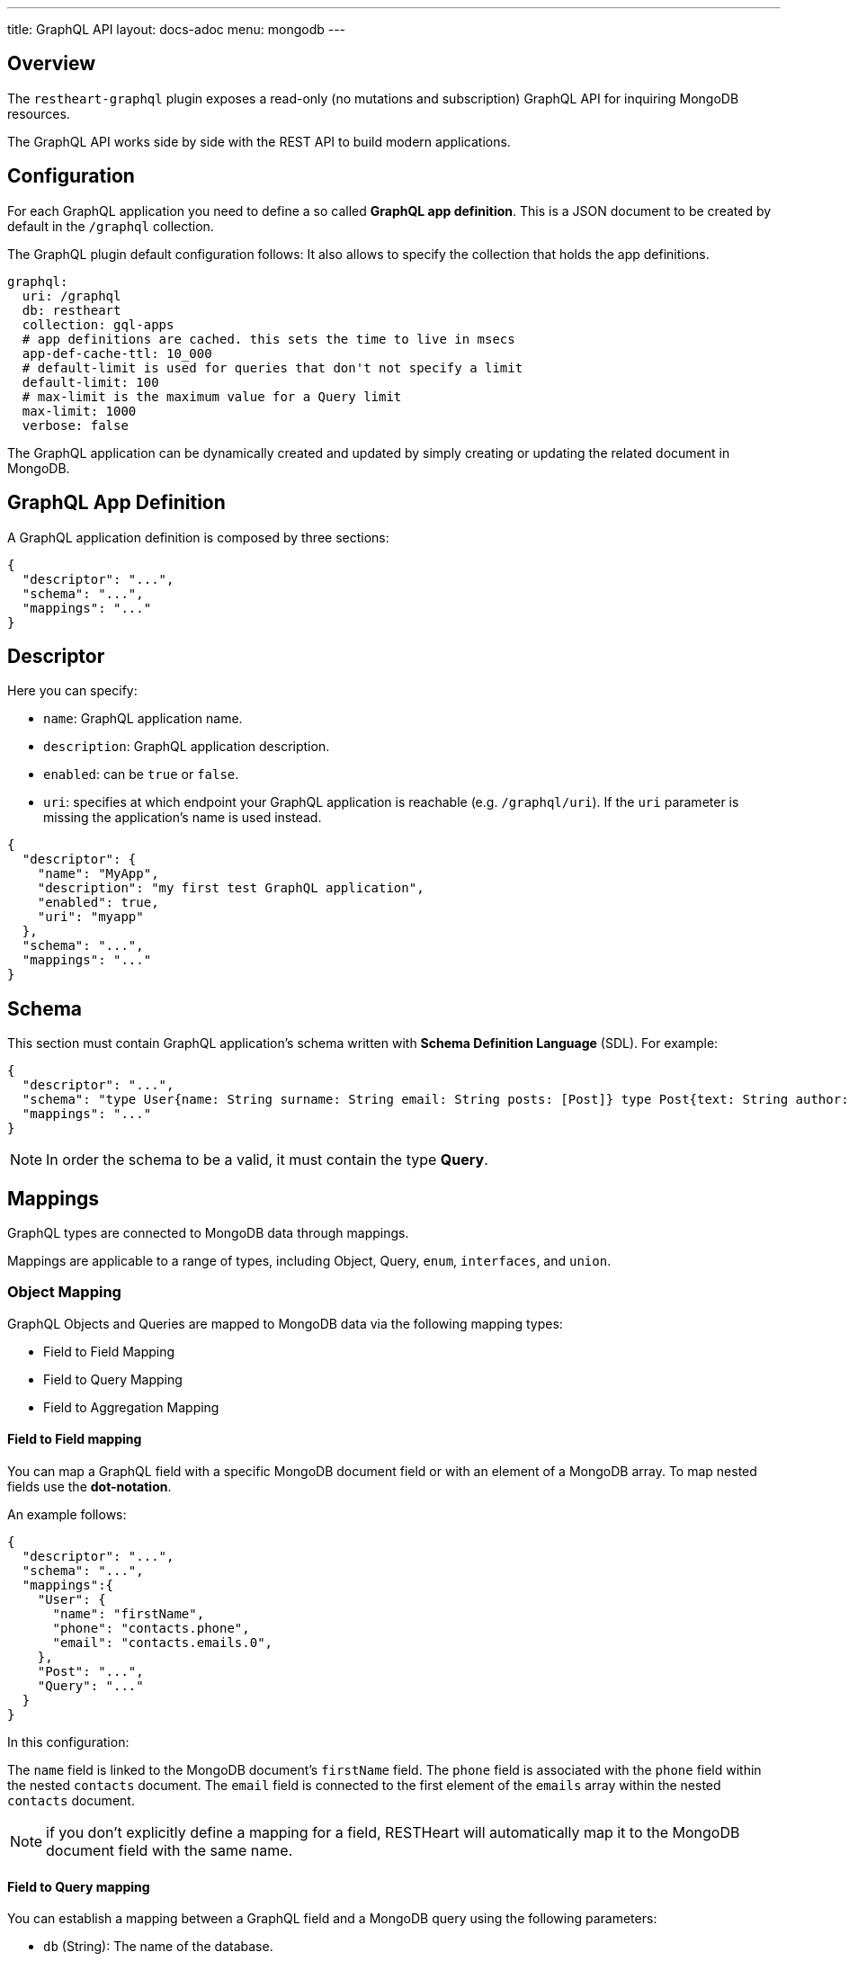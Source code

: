 ---
title: GraphQL API
layout: docs-adoc
menu: mongodb
---

== Overview

The `restheart-graphql` plugin exposes a read-only (no mutations and subscription) GraphQL API for inquiring MongoDB resources.

The GraphQL API works side by side with the REST API to build modern applications.

== Configuration

For each GraphQL application you need to define a so called *GraphQL app definition*. This is a JSON document to be created by default in the `/graphql` collection.

The GraphQL plugin default configuration follows:
 It also allows to specify the collection that holds the app definitions.

[source,yml]
----
graphql:
  uri: /graphql
  db: restheart
  collection: gql-apps
  # app definitions are cached. this sets the time to live in msecs
  app-def-cache-ttl: 10_000
  # default-limit is used for queries that don't not specify a limit
  default-limit: 100
  # max-limit is the maximum value for a Query limit
  max-limit: 1000
  verbose: false
----

The GraphQL application can be dynamically created and updated by simply creating or updating the related document in MongoDB.

== GraphQL App Definition

A GraphQL application definition is composed by three sections:

[source,json]
----
{
  "descriptor": "...",
  "schema": "...",
  "mappings": "..."
}
----

== Descriptor

Here you can specify:

-  `name`: GraphQL application name.
-  `description`: GraphQL application description.
-  `enabled`: can be `true` or `false`.
-  `uri`: specifies at which endpoint your GraphQL application is reachable (e.g. `/graphql/uri`). If the `uri` parameter is missing the application's name is used instead.

[source,json]
----
{
  "descriptor": {
    "name": "MyApp",
    "description": "my first test GraphQL application",
    "enabled": true,
    "uri": "myapp"
  },
  "schema": "...",
  "mappings": "..."
}
----

== Schema

This section must contain GraphQL application's schema written with *Schema Definition Language* (SDL). For example:

[source,json]
----
{
  "descriptor": "...",
  "schema": "type User{name: String surname: String email: String posts: [Post]} type Post{text: String author: User} type Query{users(limit: Int = 0, skip: Int = 0)}",
  "mappings": "..."
}
----

NOTE: In order the schema to be a valid, it must contain the type *Query*.

== Mappings

GraphQL types are connected to MongoDB data through mappings.

Mappings are applicable to a range of types, including Object, Query, `enum`, `interfaces`, and `union`.

=== Object Mapping

GraphQL Objects and Queries are mapped to MongoDB data via the following mapping types:

- Field to Field Mapping
- Field to Query Mapping
- Field to Aggregation Mapping

==== Field to Field mapping

You can map a GraphQL field with a specific MongoDB document field or with an element of a MongoDB array. To map nested fields use the **dot-notation**.

An example follows:

[source,json]
----
{
  "descriptor": "...",
  "schema": "...",
  "mappings":{
    "User": {
      "name": "firstName",
      "phone": "contacts.phone",
      "email": "contacts.emails.0",
    },
    "Post": "...",
    "Query": "..."
  }
}
----

In this configuration:

The `name` field is linked to the MongoDB document's `firstName` field.
The `phone` field is associated with the `phone` field within the nested `contacts` document.
The `email` field is connected to the first element of the `emails` array within the nested `contacts` document.

NOTE: if you don't explicitly define a mapping for a field, RESTHeart will automatically map it to the MongoDB document field with the same name.

==== Field to Query mapping

You can establish a mapping between a GraphQL field and a MongoDB query using the following parameters:

- `db` (String): The name of the database.
- `collection` (String): The name of the collection.
- `find` (Document): The selection filter using query operators such as `$in`, `$and`, `$or`, and others.
- `sort` (Document): The order in which the query returns matching documents.
- `skip` (Document or Integer): The number of documents to skip among those resulting from the query.
- `limit` (Document or Integer): The maximum number of documents to return among those resulting from the query.

NOTE: It's important to note that unlimited queries are not allowed. If the query doesn't specify a `limit`, the service configuration's `default-limit` is applied. Additionally, the limit cannot exceed the `max-limit`.

==== Field to Aggregation mapping

You can link a GraphQL field with a MongoDB aggregation using the following parameters:

- `db` (String): The name of the database.
- `collection` (String): The name of the collection.
- `stages` (Array): An array of aggregation stages.

Similar to field-to-query mapping, you can utilize `$arg` and `$fk` operators within aggregation stages. In reference to the previous mapping example, the following aggregation stages are possible:

[source,json]
----
"Query": {
    "countPostsByCategory": {
      "db": "restheart",
      "collection": "users",
      "stages": [
        { "$group": { "_id": "$category", "count": { "$count": {} } } }
      ]
    }
  }
----

And the Query in the GraphQL schema will now have the following field:

[source,graphql]
----
type Stats {
  _id: String
  count: Int
}

type Query {
  countPostsByCategory: [Stats]
}
----

=== Mappings operators

_Field to Query_ and _Field to Aggregation_ mappings provide the flexibility to employ the `$arg` and `$fk` operators:

- `$arg`: This operator enables the utilization of GraphQL arguments within mappings, enhancing dynamic query or aggregation generation.
- `$fk`: It allows the specification of the document field responsible for holding a relation. It enables traversing related documents.

For instance, consider the following GraphQL schema:

[source,graphql]
----
type User {
  id: Int!
  name: String
  posts: [Post]
}

type Post {
  id: Int!
  text: String
  category: String
  author: User
}

type Query {
  usersByName(_name: String!, _limit: Int = 0, _skip: Int = 0): [Users]
}
----

with MongoDB data organized in the two collections `users` and `posts`:

**USERS**
[source,json]
----
{
  "_id": "foo",
  "firstName": "Foo",
  "lastName": "Bar",
  "contacts": { "phone": "+39113", "emails": ["foo@domain.com", "f.bar@domain.com"] },
  "posts_ids": [ 1, 2 ]
}
----

**POSTS**
[source,json]
----
[
  { "_id": 1,
    "text": "Lorem ipsum dolor sit amet",
    "category": "front-end",
    "author_id": "foo"
  },
  { "_id": 2,
    "text": "Lorem ipsum dolor sit amet",
    "category": "back-end",
    "author_id": "foo"
  }
]
----

The possible mappings are:

[source,json]
----
{
  "descriptor": "...",
  "schema": "...",
  "mappings": {
    "User": {
      "posts": {
        "db": "restheart",
        "collection": "posts",
        "find": { "_id": { "$in": { "$fk": "posts_ids" } } }
      }
    },
    "Post": {
      "author": {
        "db": "restheart",
        "collection": "user",
        "find": { "_id": { "$fk": "author_id" } }
      }
    },
    "Query": {
      "usersByName": {
        "db": "restheart",
        "collection": "users",
        "find": { "name": { "$arg": "_name" } },
        "limit": { "$arg": "_limit" },
        "skip": { "$arg": "_skip" },
        "sort": { "name": -1 }
      }
    }
  }
}
----

As a result of using these mapping operators:

- When given a `User`, their posts are represented by the MongoDB documents within the `posts` collection. These documents have an `_id` field value that matches any of the `_id` values within the `posts_ids` array in the `User`'s document.

- When given a `Post`, its author is identified by the MongoDB document within the `users` collection. This document has an `_id` field value that matches the `author_id` within the `Post`'s document.

- For the `userByName` GraphQL field, the MongoDB documents being queried are those within the `users` collection with a `name` field equal to the value specified in the `_name` GraphQL argument. Furthermore, you can specify that you want to return a maximum of `_limit` documents, skip the first `_skip` documents, and have them sorted by name in reverse order.

NOTE: the `$fk` and `$arg` operators allow the usage of dot notation to traverse document fields.

NOTE: the `$arg` operator allows dot notation from RESTHeart v7.6 onwards.

=== The `rootDoc` argument

NOTE: `rootDoc` is available from RESTHeart v7.6


The `{"$arg": "rootDoc"}` argument is a versatile tool that can be employed in both _Field to Query_ and _Field to Aggregation_ mappings.

It enables the utilization of properties from the root document when crafting queries and aggregations.

The root document, in this context, is the first document retrieved from the source.

To provide a clear example, let's consider a document from the collection `authors-and-posts`:

[source,json]
----
  {
  "_id": "bar",
  "sub": {
    "posts": [
      { "content": "ping", "visible": true },
      { "content": "pong", "visible": true },
      { "content": "invisible", "visible": false }
    ]
  }
}
----

And the following GraphQL schema. Note that the field `post` has the argument `visible`.

[source,graphql]
----
type User {
  _id: String
  posts(visible: Boolean): [Post]
}
type Post {
  content: String
}
type Query {
  users: [User]
}
----

In order to filter the nested posts objects according to the argument `visible` we can make use of field to aggregation mapping:

[source,json]
----
{
  "User": {
    "posts": {
      "db": "restheart",
      "collection": "authors-and-posts",
      "stages": [
        { "$match": { "_id": { "$arg": "rootDoc._id" } } },
        { "$unwind" : "$posts"  },
        { "$replaceRoot": {"newRoot": "$posts"} },
        { "$match": { "visible": { "$arg": "visible" } } }
    ]
    }
  }
}
----

The field to aggregation mapping selects the root user using the `rootDoc` and filters the objects in the array `posts` that match the argument `visible`.

=== Enum mappings

NOTE: available from v7.2

Enum type mappings serve to define the correspondence between values in MongoDB and the corresponding enum values.

However, it's essential to note that enum mappings are optional. When omitted, it is assumed that the value in the database is identical to the string representation of the enum value.

For instance, consider the following `enum`:

[source,graphql]
----
enum Level { ENTRY, MEDIUM, ADVANCED }
----

Can be mapped to numeric values as follows:

[source,json]
----
"Level": {
    "ENTRY": 0,
    "MEDIUM": 1,
    "ADVANCED": 2
}
----

NOTE: An example GraphQL application that uses `enum` is link:https://github.com/SoftInstigate/restheart/blob/master/core/src/test/java/karate/graphql/enum-union-interface/enumTestApp.json[enumTestApp.json] used in the test link:https://github.com/SoftInstigate/restheart/blob/master/core/src/test/java/karate/graphql/enum-union-interface/enum.feature[enum.feature]

=== Interface mappings

NOTE: available from v7.2

An interface in GraphQL is an abstract type that specifies a particular set of fields that any concrete type implementing the interface must include.

To determine which concrete type a value belongs to when querying against the interface, a _TypeResolver_ must be defined in the interface mappings.

Let's consider an example involving an interface and concrete objects:

[source,graphql]
----
interface Course { _id: ObjectId, title: String }
type InternalCourse implements Course { _id: ObjectId, title: String }
type ExternalCourse implements Course { _id: ObjectId, title: String, deliveredBy: String }
type Query { AllCourses: [Course] }
----

The following mappings defines the _TypeResolver_ using the `$typeResolver` keyword.

[source,json]
----
"Course": {
    "$typeResolver": {
        "InternalCourse": "not field-exists(deliveredBy)",
        "ExternalCourse": "field-exists(deliveredBy)"
    }
}
----

The `$typeResolver` serves as an object that establishes a mapping between the names of concrete types (such as `InternalCourse` and `ExternalCourse`) and corresponding predicates. These predicates are evaluated against a document, and if a predicate returns `true`, the GraphQL type associated with that predicate is used to represent the document.

This mechanism allows for dynamic determination of the GraphQL type for a document based on the conditions defined in the predicates. It's a powerful way to handle polymorphism and resolve the actual type of objects when querying against an interface.

`$typeResolver` can use the following predicates:

[cols="1,3"]
|===
|*predicate*|*description*
|`and` | boolean `and` operator
|`or` | boolean `or` operator
|`not` | boolean `not` operator
|`field-exists` | checks if the type document contains the specified keys. Dot notation and multiple keys are permitted as in `field-exists(foo.bar, bar.foo)`
|`field-eq` | checks if the specified type key is equal to a value. The key can use the dot notation and the value can be any JSON as in `field-eq(field=foo.bar, value='{ "n": 1 }')`.
|`value-eq` | checks if the type value is equal to the given argument. The argument can be any JSON as in `value-eq('{ "n": 1 }')`.
|===


WARNING: the value of the `field-eq` predicate must be valid JSON. In particular pay attention to string values that require two quotes as in `field-eq(field=foo, value='"bar"')`.

==== Examples of `field-eq` predicates

[cols="1,1"]
|===
|*predicate*|*condition*
|`field-eq(field=n, value=100)`|field `n` equals number `100`
|`field-eq(field=n, value='"100"')`|field `n` equals string `"100"`
|`field-eq(field=b, value=true)`|field `b` equals boolean value `true`
|`field-eq(field=o, value='{ "bar": 1 }')`|field `o` equals JSON Object `{ "bar": 1 }`
|`field-eq(field=s, value='"foo"')`|field `s` equals string `"foo"`
|===

NOTE: An example GraphQL application that uses `interface` is link:https://github.com/SoftInstigate/restheart/blob/master/core/src/test/java/karate/graphql/enum-union-interface/interfaceTestApp.json[interfaceTestApp.json] used in the test link:https://github.com/SoftInstigate/restheart/blob/master/core/src/test/java/karate/graphql/enum-union-interface/interface.feature[interface.feature]

=== Union mappings

NOTE: available from v7.2

Union types in GraphQL are similar to interfaces in that they represent a way to include multiple types in a single field. However, unlike interfaces, union types do not specify any fields that the types within the union must have in common.

With union types, you can specify that a field can return values of different types, and you can use this construct when you want to retrieve data that doesn't share a common set of fields but still needs to be represented as a single field in your schema. This is particularly useful for scenarios where you have different types of data that can be queried together under one field, even if they have different structures.

[source,graphql]
----
union Course = InternalCourse | ExternalCourse
type InternalCourse { _id: ObjectId, title: String }
type ExternalCourse { _id: ObjectId, title: String, deliveredBy: String }
----

As for interfaces, a _TypeResolver_ must be defined in the union mappings to decide which type a concrete value belongs to.

The format for union's `$typeResolver` is identical to interface's.

NOTE: An example GraphQL application that uses `union` is link:https://github.com/SoftInstigate/restheart/blob/master/core/src/test/java/karate/graphql/enum-union-interface/unionTestApp.json[unionTestApp.json] used in the test link:https://github.com/SoftInstigate/restheart/blob/master/core/src/test/java/karate/graphql/enum-union-interface/union.feature[union.feature]

== Bson types

All primitive GraphQL types have been mapped to corresponding BSON types plus a set of custom GraphQL scalars types have been added:

[cols="1,1,3"]
|===
|*GraphQL type*|*Bson Type*|*Example*
|`Boolean` |`BsonBoolean` |`true`
|`String` |`BsonString` |`"foo"`
|`Int` |`BsonInt32` |`1`
|`Long` |`BsonInt64` |`{ "$numberLong": "10000000000000000000" }`
|`Float` |`BsonDouble` |`{ "$numberDouble": "1.0" }`
|`Decimal128` |`BsonDecimal128` |`{ "$numberDecimal": "123.456" }`
|`ObjectId` |`BsonObjectId` |`{ "$oid": "618d18d6d058286395bb5567" }`
|`Timestamp` |`BsonTimestamp` |`{ "$timestamp": {"t": 1, "i": 1} }`
|`DateTime` |`BsonDate` |`{ "$date": 1639666957000 }`
|`Regex` |`BsonRegex` |`{ "$regex": "<sRegex>", "$options": "<sOptions>" }`
|`BsonDocument` |`BsonDocument` |`{ "any": 1, "possible": 1, "document": 1 }`|
|===

=== Example

The following GraphQL type `User` defines the property `_id` to be of type `ObjectId`

[source,graphql]
----
type User {
    _id: ObjectId
    name: String
    surname: String
    email: String
    posts: [Post]
}
----

== Queries

Up to now, only GraphQL Query can be made, so no subscription or mutation. In order to make a query you can use HTTP request with POST method and both content-type `application/json` and `application/graphql`. For instance:

=== `application/json`

[source,http]
----
POST /graphql/<app-uri> HTTP/1.1
Host: <host-name>
Content-Type: application/json
----

[.text-muted]
*Request body*
[source,json]
----
{
  "query": "query test_operation($name: String){ userByName(_name: $name){name posts{text}} }",
  "variables": { "name": "..." },
  "operationName": "..."
}
----

=== `application/graphql`


[source,http]
----
POST /graphql/<app-uri> HTTP/1.1
Host: <host-name>
Content-Type: application/graphql
----

[.text-muted]
*Request body*
[source,grahpql]
----
{
  userByName(_name: "...") {
      name
      posts {
        text
      }
  }
}
----

## Limitations

The GraphQL service has the following limitations:

- **Read-only API**: mutations are not supported; the GraphQL API is only intended for simplifying data fetching. To write data, the REST API must be used.
- **Not-supported schema keywords**: the schema resolvers do not support the `input` keyword. RESTHeart versions up to 7.1 don't support the keywords `enum`, `union`, `interface`.

## Response codes

In the following table are reported possible RESTHeart GraphQL Service responses:

[cols="1,4"]
|===
|*HTTP Status code*|*description*
|200
|It's all OK!
|400
|Invalid GraphQL query (e.g. required fields are not in the schema, argument type mismatch), schema - MongoDB data type mismatch, invalid app definition
|401
|Unauthorized
|404
|There is no GraphQL app bound to the requested endpoint
|405
|HTTP method used not supported
|500
|Internal Server Error|
|===

== Example responses

*200 - OK*

[source,json]
----
{
  "data":{
    "userByName":[
      {
        "firstName": "nameUser1",
        "lastName": "surnameUser1"
      },
      {
        "firstName": "nameUser2",
        "lastName": "surnameUser2"
      }
    ]
  }
}
----

*400 - Bad Request - Invalid GraphQL Query / schema - MongoDB data type mismatch*

[source,json]
----
{
  "data": "...",
  "errors" : "..."
}
----

*400 - Bad Request - Invalid GraphQL App Definition*

[source,json]
----
{
  "http status code":  400,
  "http status description":  "Bad Request",
  "message":  "..."
}
----
